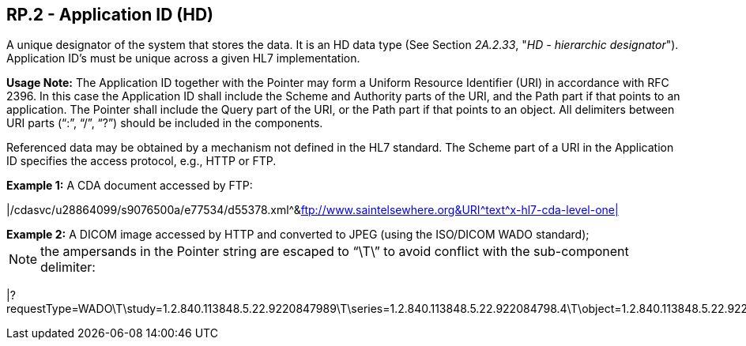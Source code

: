 == RP.2 - Application ID (HD)

[datatype-definition]
A unique designator of the system that stores the data. It is an HD data type (See Section _2A.2.33_, "_HD - hierarchic designator_"). Application ID’s must be unique across a given HL7 implementation.

*Usage Note:* The Application ID together with the Pointer may form a Uniform Resource Identifier (URI) in accordance with RFC 2396. In this case the Application ID shall include the Scheme and Authority parts of the URI, and the Path part if that points to an application. The Pointer shall include the Query part of the URI, or the Path part if that points to an object. All delimiters between URI parts (“:”, “/”, “?”) should be included in the components.

Referenced data may be obtained by a mechanism not defined in the HL7 standard. The Scheme part of a URI in the Application ID specifies the access protocol, e.g., HTTP or FTP.

[example]
*Example 1:* A CDA document accessed by FTP:

|/cdasvc/u28864099/s9076500a/e77534/d55378.xml\^&ftp://www.saintelsewhere.org&URI^text^x-hl7-cda-level-one|

[example]
*Example 2:* A DICOM image accessed by HTTP and converted to JPEG (using the ISO/DICOM WADO standard);

[NOTE]
the ampersands in the Pointer string are escaped to “\T\” to avoid conflict with the sub-component delimiter:

[er7]
|?requestType=WADO\T\study=1.2.840.113848.5.22.9220847989\T\series=1.2.840.113848.5.22.922084798.4\T\object=1.2.840.113848.5.22.922084798.4.5\^&https://www.pacs.poupon.edu/wado.jsp&URI^image^jpeg|

